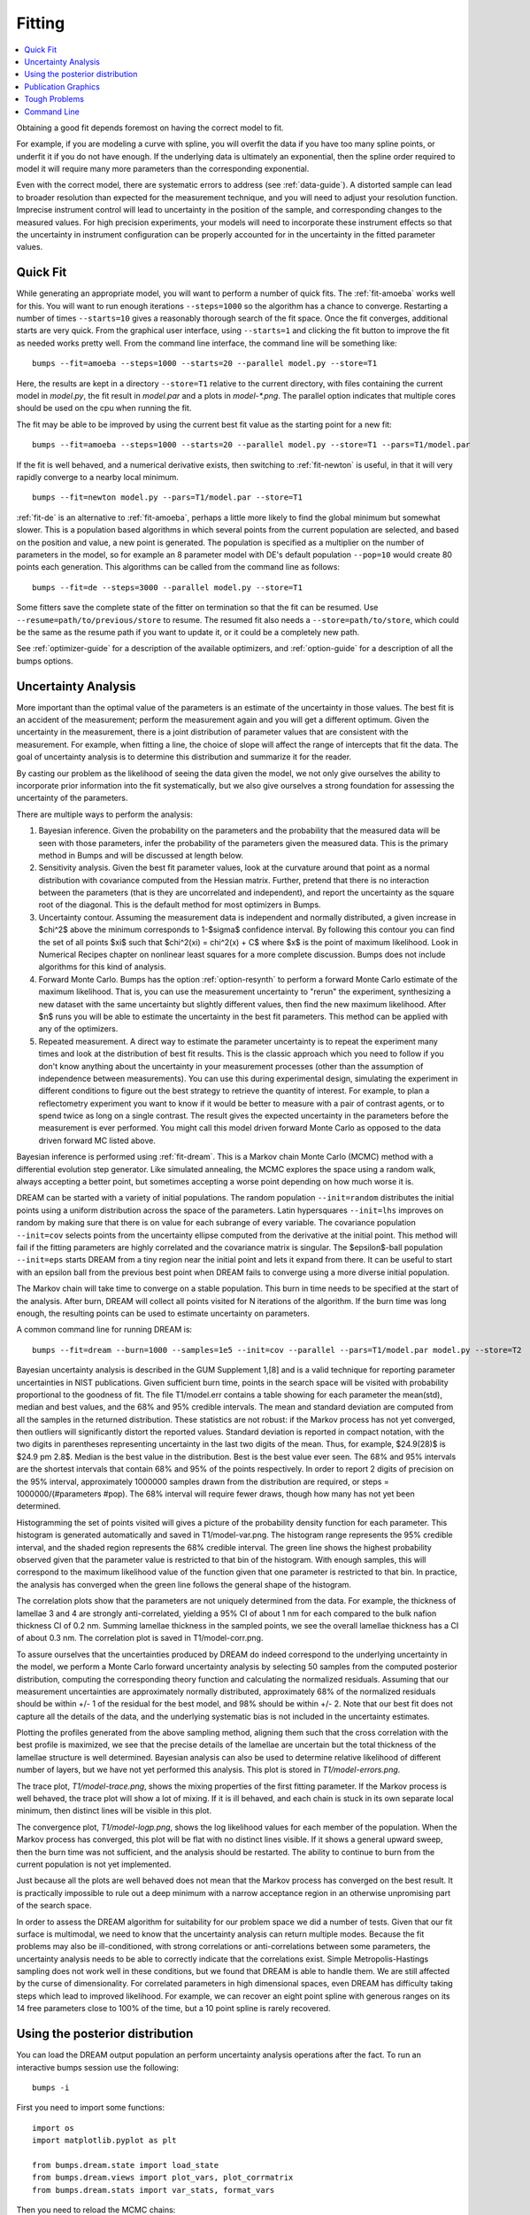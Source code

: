 .. _fitting-guide:

*******
Fitting
*******

.. contents:: :local:


Obtaining a good fit depends foremost on having the correct model to fit.

For example, if you are modeling a curve with spline, you will overfit
the data if you have too many spline points, or underfit it if you do not
have enough.  If the underlying data is ultimately an exponential, then
the spline order required to model it will require many more parameters
than the corresponding exponential.

Even with the correct model, there are systematic errors to address
(see :ref:`data-guide`).  A distorted sample can lead to broader resolution
than expected for the measurement technique, and you will need to adjust your
resolution function.  Imprecise instrument control will lead to uncertainty
in the position of the sample, and corresponding changes to the measured
values.  For high precision experiments, your models will need to incorporate
these instrument effects so that the uncertainty in instrument configuration
can be properly accounted for in the uncertainty in the fitted parameter
values.


Quick Fit
=========

While generating an appropriate model, you will want to perform a number
of quick fits.  The :ref:`fit-amoeba` works well for this.  You will want
to run enough iterations ``--steps=1000`` so the algorithm has a
chance to  converge.  Restarting a number of times ``--starts=10`` gives
a reasonably thorough search of the fit space.  Once the fit converges,
additional starts are very quick.  From the graphical user interface, using
``--starts=1`` and clicking the fit button to improve the fit as needed works
pretty well. From the command line interface, the command line will be
something like::

    bumps --fit=amoeba --steps=1000 --starts=20 --parallel model.py --store=T1

Here, the results are kept in a directory ``--store=T1`` relative to the current
directory, with files containing the current model in *model.py*, the fit
result in *model.par* and a plots in *model-\*.png*.  The parallel option
indicates that multiple cores should be used on the cpu when running the fit.

The fit may be able to be improved by using the current best fit value as
the starting point for a new fit::

    bumps --fit=amoeba --steps=1000 --starts=20 --parallel model.py --store=T1 --pars=T1/model.par

If the fit is well behaved, and a numerical derivative exists, then
switching to :ref:`fit-newton` is useful, in that it will very rapidly
converge to a nearby local minimum.

::

    bumps --fit=newton model.py --pars=T1/model.par --store=T1

:ref:`fit-de` is an alternative to :ref:`fit-amoeba`, perhaps a little
more likely to find the global minimum but somewhat slower.  This is a
population based algorithms in which several points from the current
population are selected, and based on the position and value, a new point
is generated.  The population is specified as a multiplier on the number
of parameters in the model, so for example an 8 parameter model with
DE's default population ``--pop=10`` would create 80 points each generation.
This algorithms can be called from the command line as follows::

    bumps --fit=de --steps=3000 --parallel model.py --store=T1

Some fitters save the complete state of the fitter on termination so that
the fit can be resumed.  Use ``--resume=path/to/previous/store`` to resume.
The resumed fit also needs a ``--store=path/to/store``, which could be the
same as the resume path if you want to update it, or it could be a completely
new path.


See :ref:`optimizer-guide` for a description of the available optimizers, and
:ref:`option-guide` for a description of all the bumps options.

Uncertainty Analysis
====================

More important than the optimal value of the parameters is an estimate
of the uncertainty in those values. The best fit is an accident
of the measurement; perform the measurement again and you will get a
different optimum. Given the uncertainty in the measurement, there is a
joint distribution of parameter values that are consistent with the
measurement. For example, when fitting a line, the choice of slope will
affect the range of intercepts that fit the data. The goal of uncertainty
analysis is to determine this distribution and summarize it for the reader.

By casting our problem as the likelihood of seeing the data given the model,
we not only give ourselves the ability to incorporate prior information into
the fit systematically, but we also give ourselves a strong foundation for
assessing the uncertainty of the parameters.

There are multiple ways to perform the analysis:

1. Bayesian inference. Given the probability on the parameters and the
   probability that the measured data will be seen with those parameters,
   infer the probability of the parameters given the measured data.  This
   is the primary method in Bumps and will be discussed at length below.
2. Sensitivity analysis. Given the best fit parameter values, look at the
   curvature around that point as a normal distribution with covariance
   computed from the Hessian matrix. Further, pretend that there is no
   interaction between the parameters (that is they are uncorrelated
   and independent), and report the uncertainty as the square root of the
   diagonal. This is the default method for most optimizers in Bumps.
3. Uncertainty contour. Assuming the measurement data is independent and
   normally distributed, a given increase in $\chi^2$ above the minimum
   corresponds to 1-$\sigma$ confidence interval. By following this contour
   you can find the set of all points $\xi$ such that
   $\chi^2(\xi) = \chi^2(x) + C$ where $x$ is the point of maximum
   likelihood. Look in Numerical Recipes chapter on nonlinear least squares
   for a more complete discussion.  Bumps does not include algorithms
   for this kind of analysis.
4. Forward Monte Carlo. Bumps has the option :ref:`option-resynth` to perform
   a forward Monte Carlo estimate of the maximum likelihood.  That is, you
   can use the measurement uncertainty to "rerun" the experiment, synthesizing
   a new dataset with the same uncertainty but slightly different values,
   then find the new maximum likelihood. After $n$ runs you will be able
   to estimate the uncertainty in the best fit parameters. This method can
   be applied with any of the optimizers.
5. Repeated measurement. A direct way to estimate the parameter uncertainty
   is to repeat the experiment many times and look at the distribution
   of best fit results. This is the classic approach which you need to
   follow if you don't know anything about the uncertainty in your
   measurement processes (other than the assumption of independence between
   measurements).  You can use this during experimental design, simulating the
   experiment in different conditions to figure out the best strategy to
   retrieve the quantity of interest. For example, to plan a reflectometry
   experiment you want to know if it would be better to measure with a pair
   of contrast agents, or to spend twice as long on a single contrast. The
   result gives the expected uncertainty in the parameters before the
   measurement is ever performed. You might call this model driven forward
   Monte Carlo as opposed to the data driven forward MC listed above.

Bayesian inference is performed using :ref:`fit-dream`.  This is a
Markov chain Monte Carlo (MCMC) method with a differential evolution
step generator.  Like simulated annealing, the MCMC explores the space
using a random walk, always accepting a better point, but sometimes
accepting a worse point depending on how much worse it is.

DREAM can be started with a variety of initial populations.  The
random population ``--init=random`` distributes the initial points using
a uniform distribution across the space of the parameters.  Latin
hypersquares ``--init=lhs`` improves on random by making sure that
there is on value for each subrange of every variable. The covariance
population ``--init=cov`` selects points from the uncertainty ellipse
computed from the derivative at the initial point.  This method
will fail if the fitting parameters are highly correlated and the
covariance matrix is singular.  The $\epsilon$-ball population ``--init=eps``
starts DREAM from a tiny region near the initial point and lets it
expand from there.  It can be useful to start with an epsilon ball
from the previous best point when DREAM fails to converge using
a more diverse initial population.

The Markov chain will take time to converge on a stable population.
This burn in time needs to be specified at the start of the analysis.
After burn, DREAM will collect all points visited for N iterations
of the algorithm.  If the burn time was long enough, the resulting
points can be used to estimate uncertainty on parameters.

A common command line for running DREAM is::

   bumps --fit=dream --burn=1000 --samples=1e5 --init=cov --parallel --pars=T1/model.par model.py --store=T2


Bayesian uncertainty analysis is described in the GUM Supplement 1,[8]
and is a valid technique for reporting parameter uncertainties in NIST
publications.   Given sufficient burn time, points in the search space
will be visited with probability proportional to the goodness of fit.
The file T1/model.err contains a table showing for each
parameter the mean(std), median and best values, and the 68% and 95%
credible intervals.  The mean and standard deviation are computed from
all the samples in the returned distribution.  These statistics are not
robust: if the Markov process has not yet converged, then outliers will
significantly distort the reported values.  Standard deviation is
reported in compact notation, with the two digits in parentheses
representing uncertainty in the last two digits of the mean.  Thus, for
example, $24.9(28)$ is $24.9 \pm 2.8$.  Median is the best value in the
distribution.  Best is the best value ever seen.  The 68% and 95%
intervals are the shortest intervals that contain 68% and 95% of
the points respectively.  In order to report 2 digits of precision on
the 95% interval, approximately 1000000 samples drawn from the distribution
are required, or steps = 1000000/(#parameters  #pop).  The 68% interval
will require fewer draws, though how many has not yet been determined.

.. image:: var.png
    :scale: 50

Histogramming the set of points visited will gives a picture of the
probability density function for each parameter.  This histogram is
generated automatically and saved in T1/model-var.png.  The histogram
range represents the 95% credible interval, and the shaded region
represents the 68% credible interval.  The green line shows the highest
probability observed given that the parameter value is restricted to
that bin of the histogram.  With enough samples, this will correspond
to the maximum likelihood value of the function given that one parameter
is restricted to that bin.  In practice, the analysis has converged
when the green line follows the general shape of the histogram.

.. image:: corr.png
    :scale: 50

The correlation plots show that the parameters are not uniquely
determined from the data.  For example, the thickness of
lamellae 3 and 4 are strongly anti-correlated, yielding a 95% CI of
about 1 nm for each compared to the bulk nafion thickness CI of 0.2 nm.
Summing lamellae thickness in the sampled points, we see the overall
lamellae thickness has a CI of about 0.3 nm.  The correlation
plot is saved in T1/model-corr.png.

.. image:: error.png
    :scale: 50

To assure ourselves that the uncertainties produced by DREAM do
indeed correspond to the underlying uncertainty in the model, we perform
a Monte Carlo forward uncertainty analysis by selecting 50 samples from
the computed posterior distribution, computing the corresponding
theory function and calculating the normalized residuals.  Assuming that
our measurement uncertainties are approximately normally distributed,
approximately 68% of the normalized residuals should be within +/- 1 of
the residual for the best model, and 98% should be within +/- 2. Note
that our best fit does not capture all the details of the data, and the
underlying systematic bias is not included in the uncertainty estimates.

Plotting the profiles generated from the above sampling method, aligning
them such that the cross correlation with the best profile is maximized,
we see that the precise details of the lamellae are uncertain but the
total thickness of the lamellae structure is well determined.  Bayesian
analysis can also be used to determine relative likelihood of different
number of layers, but we have not yet performed this analysis.  This plot
is stored in *T1/model-errors.png*.

The trace plot, *T1/model-trace.png*, shows the mixing properties of the
first fitting parameter.  If the Markov process is well behaved, the
trace plot will show a lot of mixing.  If it is ill behaved, and each
chain is stuck in its own separate local minimum, then distinct lines
will be visible in this plot.

The convergence plot, *T1/model-logp.png*, shows the log likelihood
values for each member of the population.  When the Markov process
has converged, this plot will be flat with no distinct lines visible.
If it shows a general upward sweep, then the burn time was not
sufficient, and the analysis should be restarted.  The ability to
continue to burn from the current population is not yet implemented.

Just because all the plots are well behaved does not mean that the
Markov process has converged on the best result.  It is practically
impossible to rule out a deep minimum with a narrow acceptance
region in an otherwise unpromising part of the search space.

In order to assess the DREAM algorithm for suitability for our
problem space we did a number of tests.  Given that our fit surface is
multimodal, we need to know that the uncertainty analysis can return
multiple modes.  Because the fit problems may also be ill-conditioned,
with strong correlations or anti-correlations between some parameters,
the uncertainty analysis needs to be able to correctly indicate that
the correlations exist. Simple Metropolis-Hastings sampling does not
work well in these conditions, but we found that DREAM is able to
handle them.  We are still affected by the curse of dimensionality.
For correlated parameters in high dimensional spaces, even DREAM has
difficulty taking steps which lead to improved likelihood.  For
example, we can recover an eight point spline with generous ranges
on its 14 free parameters close to 100% of the time, but a 10 point
spline is rarely recovered.



Using the posterior distribution
================================

You can load the DREAM output population an perform uncertainty analysis
operations after the fact.  To run an interactive bumps session
use the following::

    bumps -i

First you need to import some functions::

    import os
    import matplotlib.pyplot as plt

    from bumps.dream.state import load_state
    from bumps.dream.views import plot_vars, plot_corrmatrix
    from bumps.dream.stats import var_stats, format_vars


Then you need to reload the MCMC chains::

    store = "/tmp/t1"   # path to the --store=/tmp/t1 directory
    modelname = "model"  # model file name without .py extension

    # Reload the MCMC data
    basename = os.path.join(store, modelname)
    state = load_state(modelname)
    state.mark_outliers() # ignore outlier chains

    # Attach the labels from the .par file:
    with open(basename+".par") as fid:
        state.labels = [" ".join(line.strip().split()[:-1]) for line in fid]

Now you can plot the data::

    state.show()  # Create the standard plots

You can choose to plot only some of the variables::

    # Select the data to plot (the 3rd and the last two in this case):
    draw = state.draw(vars=[2, -2, -1])

    # Histograms
    stats = var_stats(draw)  # Compute statistics such as the 90% interval
    print(format_vars(stats))
    plt.figure()
    plot_vars(draw, stats)

    # Correlation plots
    plt.figure()
    plot_corrmatrix(draw)


You can restrict those variables to a certain range. For example, to
restrict the third parameter to $[0.8,1.0]$ and the last to $[0.2,0.4]$::

    from bumps.dream import views
    selection={2: (0.8,1.0), -1:(0.2,0.4),...}
    draw = state.draw(vars=[2, -2, -1], selection=selection)
    ...


You can add create derived variables using a function to generate the new
variable from some combination of existing variables.  For example, to add
the first two variables together to create the derived variable "x+y" use::

    state.derive_vars(lambda p: p[0]+p[1], labels=["x+y"])

You can generate multiple derived parameters at a time with a function
that returns a sequence::

    state.derive_vars(lambda p: (p[0]*p[1],p[0]-p[1]), labels=["x*y","x-y"])

These new parameters will show up in the plots::

    state.show()

Here is an example from a fit to bovine serum albumin with a two layer model.
The parameter of interest ($\Gamma$) is derived from the SLD $\rho$ and
thickness $t$ of the constituent layers using
$\Gamma = 0.06955(\rho_1 t_1 + \rho_2 t_2)$.
Using intermediate values for $\rho_1 t_1$ and $\rho_2 t_2$ to show the
difference between gaussian error propagation and full correlation analysis,
the derived parameters as set up as follows::

    from bumps.dream.state import load_state
    state = load_state("1000ppm_Ph4.9 NRW_0M_2layer model")
    state.labels = ["r1", "t1", "r2", "t2"]
    state.derive_vars(lambda p: (p[0]*p[1],p[2]*p[3],0.06955*(p[0]*p[1]+p[2]*p[3])),
                      labels=["r1t1","r2t2","G"])
    state.show()

This gives the following output::

      Parameter    mean     median    best [   68% interval] [   95% interval]
    1        r1 0.3321(98)  0.3322  0.3327 [  0.322   0.342] [  0.312   0.351]
    2        t1  50.37(89)  50.381  50.286 [  49.47   51.21] [  48.49   52.21]
    3        r2  1.199(22)  1.1976  1.1980 [  1.177   1.224] [  1.158   1.242]
    4        t2  24.90(80)  24.892  24.901 [  24.06   25.76] [  23.37   26.44]
    5      r1t1  16.73(58)  16.712  16.729 [  16.16   17.30] [  15.61   17.86]
    6      r2t2  29.84(48)  29.863  29.832 [  29.36   30.33] [  28.87   30.78]
    7         G  3.239(27)   3.238   3.238 [   3.21    3.27] [   3.19    3.29]

Using simple gaussian propagation of errors (from the wonderfully
convenient uncertainties package) can compare the computed uncertainties::

    from uncertainties import ufloat as U
    C = 0.06955
    r1t1 = U(0.3321, 0.0098) * U(50.37, 0.89)
    r2t2 = U(1.199, 0.022) * U(24.90, 0.80)
    G = C*(r1t1 + r2t2)
    print("r1*t1 =", r1t1)
    print("r2*t2 =", r2t2)
    print("G =", C*(r1t1 + r2t2))

which produces::

    r1*t1 = 16.7 ± 0.6   # same as forward MC
    r2*t2 = 29.9 ± 1.1   # compared to 29.8 ± 0.5 from forward MC
    G = 3.24 ± 0.09      # compared to 3.24 ± 0.03 from forward MC

That is, the gaussian approximation assuming uncorrelated uncertainties is
3x larger than the forward Monte Carlo approximation from the joint
distribution of the fitted parameters. Much of the reduction comes from
the strong negative correlation between $\rho_2$ and $t_2$, with the remainder
coming from the negative correlation between the products
$\rho_1 t_1$ and $\rho_2 t_2$.

You can see this in the correlation plots, with r2:t2 having a very narrow
diagonal (hence strong correlation) and r1t1:r2×t2 having a somewhat wider
diagonal (hence weaker correlation).

.. image:: intermediate_mcmc.png
    :scale: 50

The plotting code is somewhat complicated, and matplotlib doesn't have a
good way of changing plots interactively.  If you are running directly
from the source tree, you can modify the dream plotting libraries as you
need for a one-off plot, then replot the graph::

    # ... change the plotting code in dream.views/dream.corrplot
    reload(dream.views)
    reload(dream.corrplot)
    state.show()

Be sure to restore the original versions when you are done.  If the change
is so good that everyone should use it, be sure to feed it back to the
community via the bumps source control system at
`github <https://github.com/bumps>`_.

Publication Graphics
====================

The matplotlib package is capable of producing publication quality
graphics for your models and fit results, but it requires you to write
scripts to get the control that you need.  These scripts can be run
from the Bumps application by first loading the model and the fit
results then accessing their data directly to produce the plots that
you need.

The model file (call it *plot.py*) will start with the following::

    import sys
    from bumps.cli import load_problem, load_best

    model, store = sys.argv[1:3]

    problem = load_problem([model])
    load_best(problem, os.path.join(store, model[:-3]+".par"))
    chisq = problem.chisq

    print("chisq", chisq)

Assuming your model script is in model.py and you have run a fit with
``--store=X5``, you can run this file using::

    $ bumps plot.py model.py X5

Now *model.py* is loaded and the best fit parameters are set.

To produce plots, you will need access to the data and the theory.  This
can be complex depending on how many models you are fitting and how many
datasets there are per model.  For single experiment models defined
by :func:`FitProblem <bumps.fitproblem.FitProblem>`, your original
experiment object  is referenced by *problem.fitness*.  For simultaneous
refinement defined by *FitProblem* with multiple *Fitness* objects,
use ``problem.models[k].fitness`` to access the experiment for
model *k*.  Your experiment object should provide methods for retrieving
the data and plotting data vs. theory.

How does this work in practice?  Consider the reflectivity modeling
problem where we have a simple model such as nickel film on a silicon
substrate.  We measure the specular reflectivity as various angles and
try to recover the film thickness.  We want to make sure that our
model fits the data within the uncertainty of our measurements, and
we want some graphical representation of the uncertainty in our film
of interest.  The refl1d package provides tools for generating the
sample profile uncertainty plots.  We access the experiment information
as follows::

    experiment = problem.fitness
    z,rho,irho = experiment.smooth_profile(dz=0.2)
    # ... insert profile plotting code here ...
    QR = experiment.reflectivity()
    for p,th in self.parts(QR):
        Q,dQ,R,dR,theory = p.Q, p.dQ, p.R, p.dR, th[1]
        # ... insert reflectivity plotting code here ...

Next we can reload the the error sample data from the DREAM MCMC sequence::

    import dream.state
    from bumps.errplot import calc_errors_from_state, align_profiles

    state = load_state(os.path.join(store, model[:-3]))
    state.mark_outliers()
    # ... insert correlation plots, etc. here ...
    profiles,slabs,Q,residuals = calc_errors_from_state(problem, state)
    aligned_profiles = align_profiles(profiles, slabs, 2.5)
    # ... insert profile and residuals uncertainty plots here ...

The function :func:`bumps.errplot.calc_errors_from_state` calls the
calc_errors function defined by the reflectivity model.  The return value is
arbitrary, but should be suitable for the show_errors function defined
by the reflectivity model.

Putting the pieces together, here is a skeleton for a specialized
plotting script::

    import sys
    import pylab
    from bumps.dream.state import load_state
    from bumps.cli import load_problem, load_best
    from bumps.errplot import calc_errors_from_state
    from refl1d.align import align_profiles

    model, store = sys.argv[1:3]

    problem = load_problem([model])
    load_best(problem, os.path.join(store, model[:-3]+".par"))

    chisq = problem.chisq
    experiment = problem.fitness
    z,rho,irho = experiment.smooth_profile(dz=0.2)
    # ... insert profile plotting code here ...
    QR = experiment.reflectivity()
    for p,th in self.parts(QR):
        Q,dQ,R,dR,theory = p.Q, p.dQ, p.R, p.dR, th[1]
        # ... insert reflectivity plotting code here ...

    if 1:  # Loading errors is expensive; may not want to do so all the time.
        state = load_state(os.path.join(store, model[:-3]))
        state.mark_outliers()
        # ... insert correlation plots, etc. here ...
        profiles,slabs,Q,residuals = calc_errors_from_state(problem, state)
        aligned_profiles = align_profiles(profiles, slabs, 2.5)
        # ... insert profile and residuals uncertainty plots here ...

    pylab.show()
    raise Exception()  # We are just plotting; don't run the model

Tough Problems
==============

.. note::

   DREAM is currently our most robust fitting algorithm.  We are
   exploring other algorithms such as parallel tempering, but they
   are not currently competitive with DREAM.

With the toughest fits, for example freeform models with arbitrary
control points, DREAM only succeeds if the model is small or the
control points are constrained.  We have developed a parallel
tempering (fit=pt) extension to DREAM.  Whereas DREAM runs with a
constant temperature, $T=1$, parallel tempering runs with multiple
temperatures concurrently.   The high temperature points are able to
walk up steep hills in the search space, possibly crossing over into a
neighbouring valley.  The low temperature points agressively seek the
nearest local minimum, rejecting any proposed point that is worse than
the current.  Differential evolution helps adapt the steps to the shape
of the search space, increasing the chances that the random step will be
a step in the right direction.  The current implementation uses a fixed
set of temperatures defaulting to ``--Tmin=0.1`` through ``--Tmax=10`` in
``--nT=25`` steps; future versions should adapt the temperature based
on the fitting problem.

Parallel tempering is run like dream, but with optional temperature
controls::

   bumps --fit=dream --burn=1000 --samples=1e5 --init=cov --parallel --pars=T1/model.par model.py --store=T2

Parallel tempering does not yet generate the uncertainty plots provided
by DREAM.  The state is retained along the temperature for each point,
but the code to generate histograms from points weighted by inverse
temperature has not yet been written.

Parallel tempering performance has been disappointing.  In theory it
should be more robust than DREAM, but in practice, we are using a
restricted version of differential evolution with the population
defined by the current chain rather than a set of chains running in
parallel.  When the Markov chain has converged these populations
should be equivalent, but apparently this optimization interferes
with convergence.  Time permitting, we will improve this algorithm
and look for other ways to improve upon the robustness of DREAM.


Command Line
============

The GUI version of Bumps is slower because it frequently updates the graphs
showing the best current fit.

Run multiple models overnight, starting one after the last is complete
by creating a batch file (e.g., run.bat) with one line per model.  Append
the parameter --batch to the end of the command lines so the program
doesn't stop to show interactive graphs::

    bumps model.py ... --parallel --batch

You can view the fitted results in the GUI the next morning using::

    bumps --edit model.py --pars=T1/model.par
